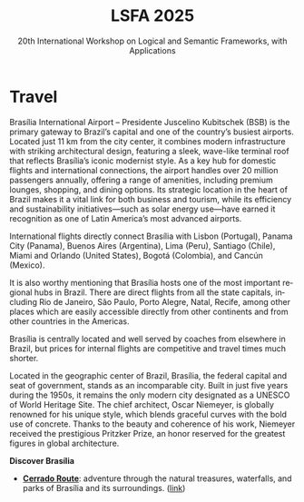 #+TITLE: LSFA 2025
#+SUBTITLE: 20th International Workshop on Logical and Semantic Frameworks, with Applications
#+EMAIL: flaviomoura@unb.br

#+CREATED: [2024-11-20 qua 14:28]
#+LAST_MODIFIED: [2025-04-07 Mon 11:32]

#+options: ':nil *:t -:t ::t <:t H:3 \n:nil ^:t arch:headline
#+options: author:nil broken-links:nil c:nil creator:nil
#+options: d:(not "LOGBOOK") date:t e:t email:nil f:t inline:t num:nil
#+options: p:nil pri:nil prop:nil stat:t tags:t tasks:t tex:t
#+options: timestamp:nil title:nil toc:nil todo:t |:t

#+language: en
#+select_tags: export
#+exclude_tags: noexport
#+creator: Emacs 28.2 (Org mode 9.5.5)
#+cite_export:

* Travel

Brasília International Airport – Presidente Juscelino Kubitschek (BSB) is the primary gateway to Brazil’s capital and one of the country’s busiest airports. Located just 11 km from the city center, it combines modern infrastructure with striking architectural design, featuring a sleek, wave-like terminal roof that reflects Brasília’s iconic modernist style. As a key hub for domestic flights and international connections, the airport handles over 20 million passengers annually, offering a range of amenities, including premium lounges, shopping, and dining options. Its strategic location in the heart of Brazil makes it a vital link for both business and tourism, while its efficiency and sustainability initiatives—such as solar energy use—have earned it recognition as one of Latin America’s most advanced airports.

International flights directly connect Brasília with Lisbon (Portugal), Panama City (Panama), Buenos Aires (Argentina), Lima (Peru), Santiago (Chile), Miami and Orlando (United States), Bogotá (Colombia), and Cancún (Mexico).

It is also worthy mentioning that Brasília hosts one of the most important regional hubs in Brazil. There are direct flights from all the state capitals, including Rio de Janeiro, São Paulo, Porto Alegre, Natal, Recife, among other places which are easily accessible directly from other continents and from other countries in the Americas.

Brasília is centrally located and well served by coaches from elsewhere in Brazil, but prices for internal flights are competitive and travel times much shorter.

Located in the geographic center of Brazil, Brasília, the federal capital and seat of government, stands as an incomparable city. Built in just five years during the 1950s, it remains the only modern city designated as a UNESCO of World Heritage Site. The chief architect, Oscar Niemeyer, is globally renowned for his unique style, which blends graceful curves with the bold use of concrete. Thanks to the beauty and coherence of his work, Niemeyer received the prestigious Pritzker Prize, an honor reserved for the greatest figures in global architecture.

*Discover Brasília*

 - *[[file:miniguia_rota_cerrado_setur_visualizacao.pdf][Cerrado Route]]*: adventure through the natural treasures, waterfalls, and parks of Brasília and its surroundings. ([[https://www.turismo.df.gov.br/wp-conteudo/uploads/2020/11/miniguia_rota_cerrado_setur_visualizacao.pdf][link]])

** Transportation                                                 :noexport:
The airport is just 20 minutes away from the centre, where the hotels are. Taxis cost around € 15.00 and are a convenient way to go from and to the airport.

There is also an Executive Bus from the airport to the Hotels Sectors. It runs every half an hour and stops by the door of or conveniently close to the main hotels in these areas. The trip costs R$ 12.00 (around € 2.50).

Regular buses (lines 102, 102.1) also run from the airport to the main bus terminal in town, are frequent and quite cheap (€ 0.50). From the bus terminal you will need to catch another bus or a taxi to get to other places. If you do not speak Portuguese or do not know your way around, this is not recommended for you.

** Visa Requirements                                              :noexport:
Brazil’s foreign policy is based on reciprocity. The Brazilian immigration authority will not require application for a visa prior to travelling/entering the country if your own country does not require such from Brazilian nationals. Nationals of 86 countries can enter Brazil without a visa, including all EU countries. For those who need a visa, there is a special category for attendees of scientific meetings (VITUR), where a letter of invitation is needed. You should check with the Brazilian Consulate in your country what the requirements are. The organisation of the event will provide the required letters upon registration, in case you need them to apply for visas.

** Accommodation                                                  :noexport:
Brasília has a vast number of hotels. They are located in the central area, closer to the cross between the Monumental and the Residential Axes, about 10 minutes by car to the events venue.

- TBD

** Out and Around                                                 :noexport:
Brasília is a modern, lively place, with a variety of attractions worth seeing. For those who like the urban environment and cultural activities, almost all public buildings are open for visitation, most of them with free guided tours. Besides the architectural features, they hold interesting art collections which are also open for visitation. For the more adventurous, we are in the middle of the Cerrado ecosystem, which makes trips to nearby parks and waterfalls a very pleasant experience. Some of the suggested places to visit include the National parks:

- [[http://en.wikipedia.org/wiki/Chapada_dos_Veadeiros_National_Park][The Chapada dos Veadeiros National Park]]
- [[https://en.wikipedia.org/wiki/Corumb%C3%A1_de_Goi%C3%A1s][Corumbá Falls]]
- [[https://en.wikipedia.org/wiki/Itiquira_Falls][The Itiquira Falls]]
  
and nearby cities of historical interest:

- [[https://en.wikipedia.org/wiki/Piren%C3%B3polis][Pirenópolis]]
- [[https://en.wikivoyage.org/wiki/Goi%C3%A1s_(city)][Goiás City]] 

